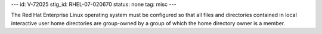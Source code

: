 ---
id: V-72025
stig_id: RHEL-07-020670
status: none
tag: misc
---

The Red Hat Enterprise Linux operating system must be configured so that all files and directories contained in local interactive user home directories are group-owned by a group of which the home directory owner is a member.
